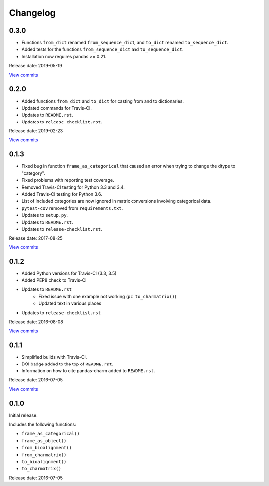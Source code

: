 Changelog
=========


0.3.0
-----

* Functions ``from_dict`` renamed ``from_sequence_dict``, and ``to_dict`` 
  renamed ``to_sequence_dict``.
* Added tests for the functions ``from_sequence_dict`` and ``to_sequence_dict``.
* Installation now requires pandas >= 0.21.

Release date: 2019-05-19

`View commits <https://github.com/jmenglund/pandas-charm/compare/v0.2.0...v0.3.0>`_



0.2.0
-----

* Added functions ``from_dict`` and ``to_dict`` for casting from and to dictionaries.
* Updated commands for Travis-CI.
* Updates to ``README.rst``.
* Updates to ``release-checklist.rst``.

Release date: 2019-02-23

`View commits <https://github.com/jmenglund/pandas-charm/compare/v0.1.3...v0.2.0>`_


0.1.3
-----

* Fixed bug in function ``frame_as_categorical`` that caused an error when
  trying to change the dtype to "category".
* Fixed problems with reporting test coverage.
* Removed Travis-CI testing for Python 3.3 and 3.4.
* Added Travis-CI testing for Python 3.6.
* List of included categories are now ignored in matrix conversions involving
  categorical data.
* ``pytest-cov`` removed from ``requirements.txt``.
* Updates to ``setup.py``.
* Updates to ``README.rst``.
* Updates to ``release-checklist.rst``.

Release date: 2017-08-25

`View commits <https://github.com/jmenglund/pandas-charm/compare/v0.1.2...v0.1.3>`_


0.1.2
-----

* Added Python versions for Travis-CI (3.3, 3.5)
* Added PEP8 check to Travis-CI
* Updates to ``README.rst``
    - Fixed issue with one example not working (``pc.to_charmatrix()``)
    - Updated text in various places
* Updates to ``release-checklist.rst``

Release date: 2016-08-08

`View commits <https://github.com/jmenglund/pandas-charm/compare/v0.1.1...v0.1.2>`_


0.1.1
-----

* Simplified builds with Travis-CI.
* DOI badge added to the top of ``README.rst``.
* Information on how to cite pandas-charm added to ``README.rst``.

Release date: 2016-07-05

`View commits <https://github.com/jmenglund/pandas-charm/compare/v0.1.0...v0.1.1>`_


0.1.0
-----

Initial release.

Includes the following functions:

* ``frame_as_categorical()``
* ``frame_as_object()``
* ``from_bioalignment()``
* ``from_charmatrix()``
* ``to_bioalignment()``
* ``to_charmatrix()``

Release date: 2016-07-05
